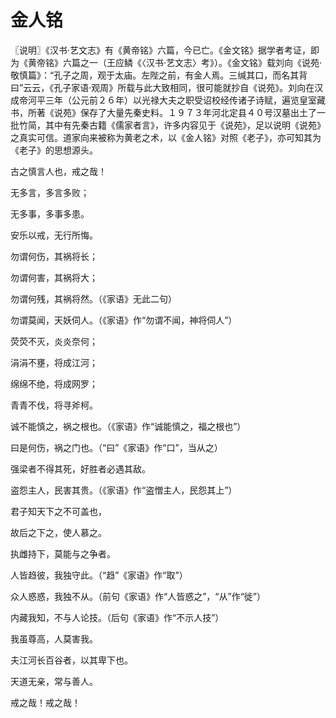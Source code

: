 * 金人铭

〖说明〗《汉书·艺文志》有《黄帝铭》六篇，今已亡。《金文铭》据学者考证，即为《黄帝铭》六篇之一（王应鳞《〈汉书·艺文志〉考》）。《金文铭》载刘向《说苑·敬慎篇》：“孔子之周，观于太庙。左陛之前，有金人焉。三缄其口，而名其背曰”云云，《孔子家语·观周》所载与此大致相同，很可能就抄自《说苑》。刘向在汉成帝河平三年（公元前２６年）以光禄大夫之职受诏校经传诸子诗赋，遍览皇室藏书，所著《说苑》保存了大量先秦史料。１９７３年河北定县４０号汉墓出土了一批竹简，其中有先秦古籍《儒家者言》，许多内容见于《说苑》，足以说明《说苑》之真实可信。道家向来被称为黄老之术，以《金人铭》对照《老子》，亦可知其为《老子》的思想源头。

古之慎言人也，戒之哉！

无多言，多言多败；

无多事，多事多患。

安乐以戒，无行所悔。

勿谓何伤，其祸将长；

勿谓何害，其祸将大；

勿谓何残，其祸将然。（《家语》无此二句）

勿谓莫闻，天妖伺人。（《家语》作“勿谓不闻，神将伺人”）

荧荧不灭，炎炎奈何；

涓涓不壅，将成江河；

绵绵不绝，将成网罗；

青青不伐，将寻斧柯。

诚不能慎之，祸之根也。（《家语》作“诚能慎之，福之根也”）

曰是何伤，祸之门也。（“曰”《家语》作“口”，当从之）

强梁者不得其死，好胜者必遇其敌。

盗怨主人，民害其贵。（《家语》作“盗憎主人，民怨其上”）

君子知天下之不可盖也，

故后之下之，使人慕之。

执雌持下，莫能与之争者。

人皆趋彼，我独守此。（“趋”《家语》作“取”）

众人惑惑，我独不从。（前句《家语》作“人皆惑之”，“从”作“徙”）

内藏我知，不与人论技。（后句《家语》作“不示人技”）

我虽尊高，人莫害我。

夫江河长百谷者，以其卑下也。

天道无亲，常与善人。

戒之哉！戒之哉！

